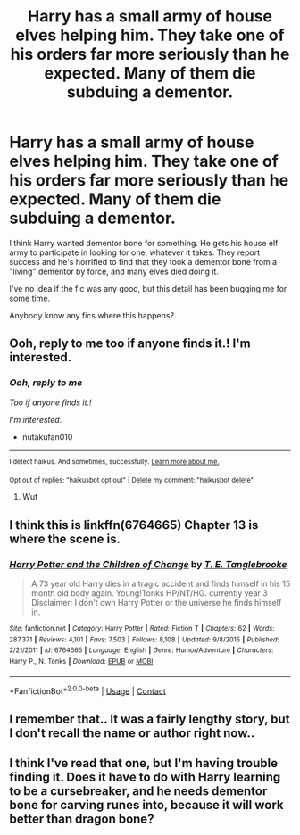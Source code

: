 #+TITLE: Harry has a small army of house elves helping him. They take one of his orders far more seriously than he expected. Many of them die subduing a dementor.

* Harry has a small army of house elves helping him. They take one of his orders far more seriously than he expected. Many of them die subduing a dementor.
:PROPERTIES:
:Author: TheVoteMote
:Score: 14
:DateUnix: 1599363283.0
:DateShort: 2020-Sep-06
:FlairText: What's That Fic?
:END:
I think Harry wanted dementor bone for something. He gets his house elf army to participate in looking for one, whatever it takes. They report success and he's horrified to find that they took a dementor bone from a "living" dementor by force, and many elves died doing it.

I've no idea if the fic was any good, but this detail has been bugging me for some time.

Anybody know any fics where this happens?


** Ooh, reply to me too if anyone finds it.! I'm interested.
:PROPERTIES:
:Author: nutakufan010
:Score: 3
:DateUnix: 1599388936.0
:DateShort: 2020-Sep-06
:END:

*** /Ooh, reply to me/

/Too if anyone finds it.!/

/I'm interested./

- nutakufan010

--------------

^{I detect haikus. And sometimes, successfully.} ^{[[https://www.reddit.com/r/haikusbot/][Learn more about me.]]}

^{Opt out of replies: "haikusbot opt out" | Delete my comment: "haikusbot delete"}
:PROPERTIES:
:Author: haikusbot
:Score: 5
:DateUnix: 1599388948.0
:DateShort: 2020-Sep-06
:END:

**** Wut
:PROPERTIES:
:Author: nutakufan010
:Score: 7
:DateUnix: 1599397339.0
:DateShort: 2020-Sep-06
:END:


** I think this is linkffn(6764665) Chapter 13 is where the scene is.
:PROPERTIES:
:Author: iheartlucius
:Score: 2
:DateUnix: 1599408595.0
:DateShort: 2020-Sep-06
:END:

*** [[https://www.fanfiction.net/s/6764665/1/][*/Harry Potter and the Children of Change/*]] by [[https://www.fanfiction.net/u/2537532/T-E-Tanglebrooke][/T. E. Tanglebrooke/]]

#+begin_quote
  A 73 year old Harry dies in a tragic accident and finds himself in his 15 month old body again. Young!Tonks HP/NT/HG. currently year 3 Disclaimer: I don't own Harry Potter or the universe he finds himself in.
#+end_quote

^{/Site/:} ^{fanfiction.net} ^{*|*} ^{/Category/:} ^{Harry} ^{Potter} ^{*|*} ^{/Rated/:} ^{Fiction} ^{T} ^{*|*} ^{/Chapters/:} ^{62} ^{*|*} ^{/Words/:} ^{287,371} ^{*|*} ^{/Reviews/:} ^{4,101} ^{*|*} ^{/Favs/:} ^{7,503} ^{*|*} ^{/Follows/:} ^{8,108} ^{*|*} ^{/Updated/:} ^{9/8/2015} ^{*|*} ^{/Published/:} ^{2/21/2011} ^{*|*} ^{/id/:} ^{6764665} ^{*|*} ^{/Language/:} ^{English} ^{*|*} ^{/Genre/:} ^{Humor/Adventure} ^{*|*} ^{/Characters/:} ^{Harry} ^{P.,} ^{N.} ^{Tonks} ^{*|*} ^{/Download/:} ^{[[http://www.ff2ebook.com/old/ffn-bot/index.php?id=6764665&source=ff&filetype=epub][EPUB]]} ^{or} ^{[[http://www.ff2ebook.com/old/ffn-bot/index.php?id=6764665&source=ff&filetype=mobi][MOBI]]}

--------------

*FanfictionBot*^{2.0.0-beta} | [[https://github.com/FanfictionBot/reddit-ffn-bot/wiki/Usage][Usage]] | [[https://www.reddit.com/message/compose?to=tusing][Contact]]
:PROPERTIES:
:Author: FanfictionBot
:Score: 1
:DateUnix: 1599408618.0
:DateShort: 2020-Sep-06
:END:


** I remember that.. It was a fairly lengthy story, but I don't recall the name or author right now..
:PROPERTIES:
:Author: Wirenfeldt
:Score: 1
:DateUnix: 1599403714.0
:DateShort: 2020-Sep-06
:END:


** I think I've read that one, but I'm having trouble finding it. Does it have to do with Harry learning to be a cursebreaker, and he needs dementor bone for carving runes into, because it will work better than dragon bone?
:PROPERTIES:
:Author: steve_wheeler
:Score: 1
:DateUnix: 1599461821.0
:DateShort: 2020-Sep-07
:END:
